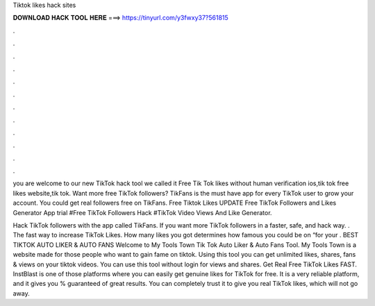Tiktok likes hack sites



𝐃𝐎𝐖𝐍𝐋𝐎𝐀𝐃 𝐇𝐀𝐂𝐊 𝐓𝐎𝐎𝐋 𝐇𝐄𝐑𝐄 ===> https://tinyurl.com/y3fwxy37?561815



.



.



.



.



.



.



.



.



.



.



.



.

you are welcome to our new TikTok hack tool we called it Free Tik Tok likes without human verification ios,tik tok free likes website,tik tok. Want more free TikTok followers? TikFans is the must have app for every TikTok user to grow your account. You could get real followers free on TikFans. Free Tiktok Likes UPDATE Free TikTok Followers and Likes Generator App trial #Free TikTok Followers Hack #TikTok Video Views And Like Generator.

Hack TikTok followers with the app called TikFans. If you want more TikTok followers in a faster, safe, and hack way. . The fast way to increase TikTok Likes. How many likes you got determines how famous you could be on “for your . BEST TIKTOK AUTO LIKER & AUTO FANS Welcome to My Tools Town Tik Tok Auto Liker & Auto Fans Tool. My Tools Town is a website made for those people who want to gain fame on tiktok. Using this tool you can get unlimited likes, shares, fans & views on your tiktok videos. You can use this tool without login for views and shares. Get Real Free TikTok Likes FAST. InstBlast is one of those platforms where you can easily get genuine likes for TikTok for free. It is a very reliable platform, and it gives you % guaranteed of great results. You can completely trust it to give you real TikTok likes, which will not go away.
